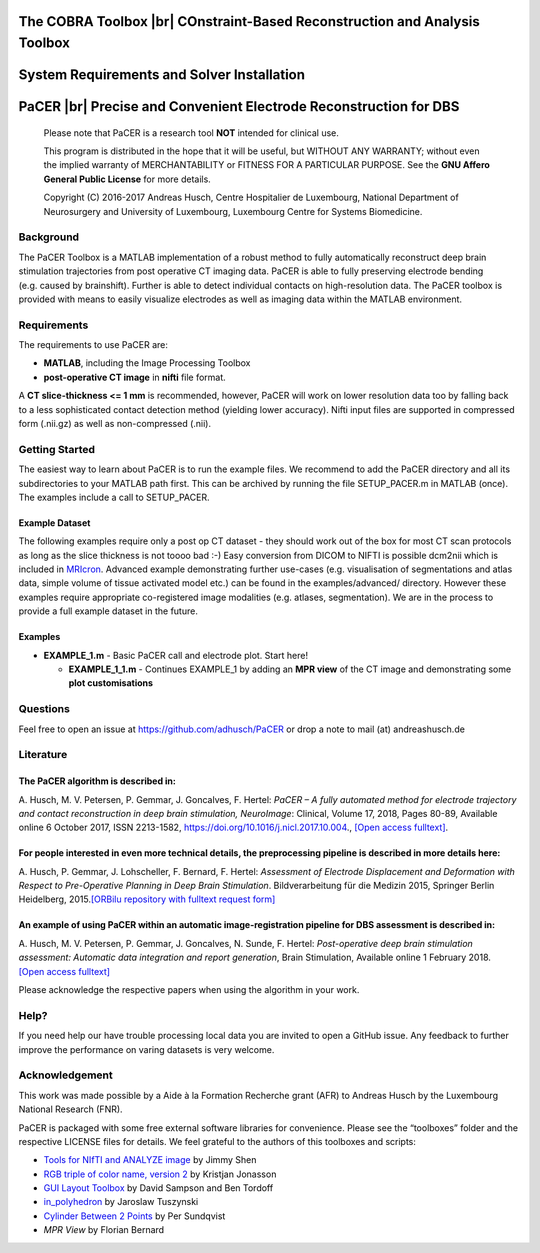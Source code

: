 .. raw:: html

   <p align="center">
     <img class="readme_logo" src="https://prince.lcsb.uni.lu/img/logos/logo.png" height="160px"/>
   </p>


The COBRA Toolbox |br| COnstraint-Based Reconstruction and Analysis Toolbox
---------------------------------------------------------------------------

.. raw:: html

   <table>
     <tr>
     <td><div align="center"><a href="https://opencobra.github.io/cobratoolbox/latest/tutorials/index.html"><img src="https://img.shields.io/badge/COBRA-tutorials-blue.svg?maxAge=0"></a>
       <a href="https://opencobra.github.io/cobratoolbox/latest"><img src="https://img.shields.io/badge/COBRA-docs-blue.svg?maxAge=0"></a>
       <a href="https://groups.google.com/forum/#!forum/cobra-toolbox"><img src="https://img.shields.io/badge/COBRA-forum-blue.svg?maxAge=0"></a></div></td>
       <td><div align="center"><a href="https://prince.lcsb.uni.lu/jenkins/job/COBRAToolbox-branches-auto-linux/"><img src="https://prince.lcsb.uni.lu/badges/linux-cobratoolbox.svg"></a>
       <a href="https://prince.lcsb.uni.lu/jenkins/job/COBRAToolbox-branches-auto-macOS/"><img src="https://prince.lcsb.uni.lu/badges/macOS-cobratoolbox.svg"></a>
       <a href="https://prince.lcsb.uni.lu/jenkins/job/COBRAToolbox-branches-auto-windows7/"><img src="https://prince.lcsb.uni.lu/badges/windows-cobratoolbox.svg"></a>
       <a href="http://opencobra.github.io/cobratoolbox/docs/builds.html"><img src="http://concordion.org/img/benefit-links.png?maxAge=0" height="20px" alt="All continuous integration builds"></a>
       </div></td>
       <td><div align="center"><img src="https://prince.lcsb.uni.lu/badges/codegrade.svg" alt="Ratio of the number of inefficient code lines and the total number of lines of code (in percent). A: 0-3%, B: 3-6%, C: 6-9%, D: 9-12%, E: 12-15%, F: > 15%.">
       <a href="https://codecov.io/gh/opencobra/cobratoolbox/branch/master"><img src="https://codecov.io/gh/opencobra/cobratoolbox/branch/master/graph/badge.svg?maxAge=0"></a></div></td>
     </tr>
   </table>
   <br>


System Requirements and Solver Installation
-------------------------------------------

.. raw:: html

   <p align="center">
     <img src="https://prince.lcsb.uni.lu/img/logos/logo_pacer.png" height="260px"/>
   </p>


PaCER |br| Precise and Convenient Electrode Reconstruction for DBS
------------------------------------------------------------------

.. raw:: html

   <table>
     <tr>
     <td><div align="center"><a href="https://opencobra.github.io/cobratoolbox/latest/tutorials/index.html"><img src="https://img.shields.io/badge/PaCER-tutorials-blue.svg?maxAge=0"></a>
       <a href="https://opencobra.github.io/cobratoolbox/latest"><img src="https://img.shields.io/badge/PaCER-docs-blue.svg?maxAge=0"></a>
       </div></td>
       <td><div align="center"><a href="https://prince.lcsb.uni.lu/jenkins/job/PaCER-branches-auto-linux/"><img src="https://prince.lcsb.uni.lu/badges/linux-cobratoolbox.svg"></a>
       <a href="https://prince.lcsb.uni.lu/jenkins/job/COBRAToolbox-branches-auto-macOS/"><img src="https://prince.lcsb.uni.lu/badges/macOS-cobratoolbox.svg"></a>
       <a href="https://prince.lcsb.uni.lu/jenkins/job/COBRAToolbox-branches-auto-windows7/"><img src="https://prince.lcsb.uni.lu/badges/windows-cobratoolbox.svg"></a>
       <a href="http://opencobra.github.io/cobratoolbox/docs/builds.html"><img src="http://concordion.org/img/benefit-links.png?maxAge=0" height="20px" alt="All continuous integration builds"></a>
       </div></td>
       <td><div align="center"><img src="https://prince.lcsb.uni.lu/badges/codegrade.svg" alt="Ratio of the number of inefficient code lines and the total number of lines of code (in percent). A: 0-3%, B: 3-6%, C: 6-9%, D: 9-12%, E: 12-15%, F: > 15%.">
       <a href="https://codecov.io/gh/opencobra/cobratoolbox/branch/master"><img src="https://codecov.io/gh/opencobra/cobratoolbox/branch/master/graph/badge.svg?maxAge=0"></a></div></td>
     </tr>
   </table>
   <br>

.. raw:: html

   <br><a href="https://prince.lcsb.uni.lu/jenkins/job/PaCER-branches-auto-linux/"><img src="https://prince.lcsb.uni.lu/jenkins/view/PaCER/job/PaCER-branches-auto-linux/badge/icon"></a><br><br>

..

    Please note that PaCER is a research tool **NOT** intended for clinical use.

    This program is distributed in the hope that it will be useful, but
    WITHOUT ANY WARRANTY; without even the implied warranty of
    MERCHANTABILITY or FITNESS FOR A PARTICULAR PURPOSE. See the **GNU
    Affero General Public License** for more details.

    Copyright (C) 2016-2017 Andreas Husch, Centre Hospitalier de
    Luxembourg, National Department of Neurosurgery and University of
    Luxembourg, Luxembourg Centre for Systems Biomedicine.

|Image of a PaCER electrode reconstruction at two different time points of resolving brain shift.|

Background
~~~~~~~~~~

The PaCER Toolbox is a MATLAB
implementation of a robust method to fully automatically reconstruct
deep brain stimulation trajectories from post operative CT imaging
data. PaCER is able to fully preserving electrode bending (e.g. caused
by brainshift). Further is able to detect individual contacts on
high-resolution data. The PaCER toolbox is provided with means to
easily visualize electrodes as well as imaging data within the MATLAB
environment.

Requirements
~~~~~~~~~~~~

The requirements to use PaCER are:

- **MATLAB**, including the Image Processing Toolbox
- **post-operative CT image** in **nifti** file format.

A **CT slice-thickness <= 1 mm** is recommended, however, PaCER will work
on lower resolution data too by falling back to a less sophisticated
contact detection method (yielding lower accuracy). Nifti input files
are supported in compressed form (.nii.gz) as well as non-compressed
(.nii).

Getting Started
~~~~~~~~~~~~~~~

The easiest way to learn about PaCER is to run the example files. We
recommend to add the PaCER directory and all its subdirectories to your
MATLAB path first. This can be archived by running the file
SETUP_PACER.m in MATLAB (once). The examples include a call to
SETUP_PACER.

Example Dataset
^^^^^^^^^^^^^^^

The following examples require only a post op CT dataset - they should
work out of the box for most CT scan protocols as long as the slice
thickness is not toooo bad :-) Easy conversion from DICOM to NIFTI is
possible dcm2nii which is included in
`MRIcron <https://www.nitrc.org/projects/mricron/>`__. Advanced example
demonstrating further use-cases (e.g. visualisation of segmentations and
atlas data, simple volume of tissue activated model etc.) can be found
in the examples/advanced/ directory. However these examples require
appropriate co-registered image modalities (e.g. atlases, segmentation).
We are in the process to provide a full example dataset in the future.

Examples
^^^^^^^^

-  **EXAMPLE_1.m** - Basic PaCER call and electrode plot. Start here!

   -  **EXAMPLE_1_1.m** - Continues EXAMPLE_1 by adding an **MPR view**
      of the CT image and demonstrating some **plot customisations**

Questions
~~~~~~~~~

Feel free to open an issue at https://github.com/adhusch/PaCER or drop a
note to mail (at) andreashusch.de

Literature
~~~~~~~~~~

The PaCER algorithm is described in:
^^^^^^^^^^^^^^^^^^^^^^^^^^^^^^^^^^^^

A. Husch, M. V. Petersen, P. Gemmar, J. Goncalves, F. Hertel: *PaCER – A
fully automated method for electrode trajectory and contact
reconstruction in deep brain stimulation, NeuroImage*: Clinical, Volume
17, 2018, Pages 80-89, Available online 6 October 2017, ISSN 2213-1582,
https://doi.org/10.1016/j.nicl.2017.10.004., `[Open access
fulltext] <http://orbilu.uni.lu/bitstream/10993/33063/1/1-s2.0-S2213158217302450-main.pdf>`__.

For people interested in even more technical details, the preprocessing pipeline is described in more details here:
^^^^^^^^^^^^^^^^^^^^^^^^^^^^^^^^^^^^^^^^^^^^^^^^^^^^^^^^^^^^^^^^^^^^^^^^^^^^^^^^^^^^^^^^^^^^^^^^^^^^^^^^^^^^^^^^^^^

A. Husch, P. Gemmar, J. Lohscheller, F. Bernard, F. Hertel: *Assessment
of Electrode Displacement and Deformation with Respect to Pre-Operative
Planning in Deep Brain Stimulation*. Bildverarbeitung für die Medizin
2015, Springer Berlin Heidelberg, 2015.\ `[ORBilu repository with
fulltext request form] <http://orbilu.uni.lu/handle/10993/20817>`__

An example of using PaCER within an automatic image-registration pipeline for DBS assessment is described in:
^^^^^^^^^^^^^^^^^^^^^^^^^^^^^^^^^^^^^^^^^^^^^^^^^^^^^^^^^^^^^^^^^^^^^^^^^^^^^^^^^^^^^^^^^^^^^^^^^^^^^^^^^^^^^

A. Husch, M. V. Petersen, P. Gemmar, J. Goncalves, N. Sunde, F. Hertel:
*Post-operative deep brain stimulation assessment: Automatic data
integration and report generation*, Brain Stimulation, Available online
1 February 2018. `[Open access
fulltext] <http://orbilu.uni.lu/bitstream/10993/34548/2/Husch%2c%20Petersen%20et%20al.%202018%20-%20Post-operative%20deep%20brain%20stimulation%20assessment.pdf>`__

Please acknowledge the respective papers when using the algorithm in
your work.

Help?
~~~~~

If you need help our have trouble processing local data you are invited
to open a GitHub issue. Any feedback to further improve the performance
on varing datasets is very welcome.

Acknowledgement
~~~~~~~~~~~~~~~

This work was made possible by a Aide à la Formation Recherche grant
(AFR) to Andreas Husch by the Luxembourg National Research (FNR).

PaCER is packaged with some free external software libraries for
convenience. Please see the “toolboxes” folder and the respective
LICENSE files for details. We feel grateful to the authors of this
toolboxes and scripts:

- `Tools for NIfTI and ANALYZE image <https://de.mathworks.com/matlabcentral/fileexchange/8797-tools-for-nifti-and-analyze-image>`__ by Jimmy Shen
- `RGB triple of color name, version 2 <https://de.mathworks.com/matlabcentral/fileexchange/24497-rgb-triple-of-color-name--version-2>`__ by Kristjan Jonasson
- `GUI Layout Toolbox <https://de.mathworks.com/matlabcentral/fileexchange/47982-gui-layout-toolbox>`__ by David Sampson and Ben Tordoff
- `in_polyhedron <https://de.mathworks.com/matlabcentral/fileexchange/48041-in-polyhedron>`__ by Jaroslaw Tuszynski
- `Cylinder Between 2 Points <https://de.mathworks.com/matlabcentral/fileexchange/5468-cylinder-between-2-points>`__ by Per Sundqvist
- `MPR View` by Florian Bernard

.. |Image of a PaCER electrode reconstruction at two different time points of resolving brain shift.| image:: docs/PaCER.png

.. |br| raw:: html

   <br>